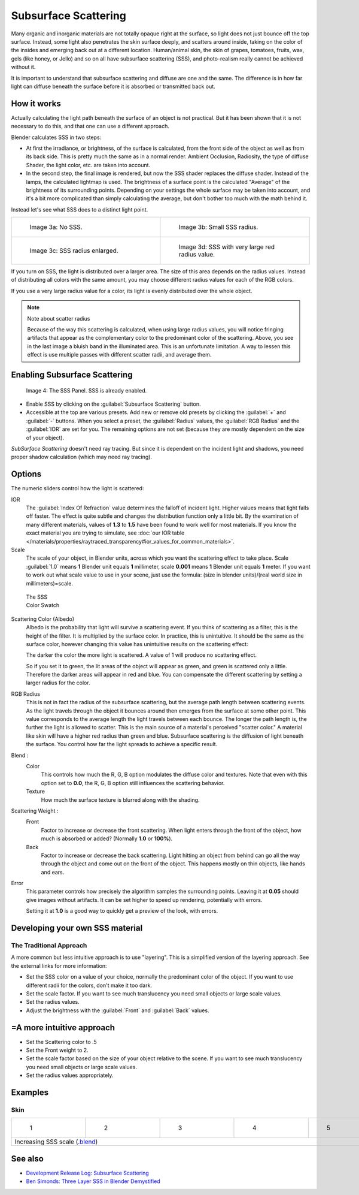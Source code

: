 
Subsurface Scattering
*********************

..    Comment: <!--
   {{Table| valign="top"
   |[[Image:Blender3D Chihuahua Marmor WithSSS.jpg|thumb|300px|'''Image 1a:''' Marble Dog with SSS. Watch especially the ears and the paws.]]
   |[[Image:Blender3D Chihuahua Marmor.jpg|thumb|300px|'''Image 1b:''' And the same without SSS.]]
   }}
   --> .
Many organic and inorganic materials are not totally opaque right at the surface,
so light does not just bounce off the top surface. Instead,
some light also penetrates the skin surface deeply, and scatters around inside,
taking on the color of the insides and emerging back out at a different location.
Human/animal skin, the skin of grapes, tomatoes, fruits, wax, gels (like honey, or Jello)
and so on all have subsurface scattering (SSS),
and photo-realism really cannot be achieved without it.

It is important to understand that subsurface scattering and diffuse are one and the same. The
difference is in how far light can diffuse beneath the surface before it is absorbed or
transmitted back out.


How it works
============

Actually calculating the light path beneath the surface of an object is not practical.
But it has been shown that it is not necessary to do this,
and that one can use a different approach.

Blender calculates SSS in two steps:

- At first the irradiance, or brightness, of the surface is calculated, from the front side of the object as well as from its back side. This is pretty much the same as in a normal render. Ambient Occlusion, Radiosity, the type of diffuse Shader, the light color, etc. are taken into account.
- In the second step, the final image is rendered, but now the SSS shader replaces the diffuse shader. Instead of the lamps, the calculated lightmap is used. The brightness of a surface point is the calculated "Average" of the brightness of its surrounding points. Depending on your settings the whole surface may be taken into account, and it's a bit more complicated than simply calculating the average, but don't bother too much with the math behind it.

Instead let's see what SSS does to a distinct light point.


+------------------------------------------------+--------------------------------------------------+
+.. figure:: /images/25-Manual-Materials-SSS.jpg |.. figure:: /images/25-Manual-Materials-SSS1.jpg  +
+   :width: 300px                                |   :width: 300px                                  +
+   :figwidth: 300px                             |   :figwidth: 300px                               +
+                                                |                                                  +
+   Image 3a: No SSS.                            |   Image 3b: Small SSS radius.                    +
+------------------------------------------------+--------------------------------------------------+
+.. figure:: /images/25-Manual-Materials-SSS2.jpg|.. figure:: /images/25-Manual-Materials-SSS3.jpg  +
+   :width: 300px                                |   :width: 300px                                  +
+   :figwidth: 300px                             |   :figwidth: 300px                               +
+                                                |                                                  +
+   Image 3c: SSS radius enlarged.               |   Image 3d: SSS with very large red radius value.+
+------------------------------------------------+--------------------------------------------------+


If you turn on SSS, the light is distributed over a larger area.
The size of this area depends on the radius values.
Instead of distributing all colors with the same amount,
you may choose different radius values for each of the RGB colors.

If you use a very large radius value for a color,
its light is evenly distributed over the whole object.


.. note:: Note about scatter radius

   Because of the way this scattering is calculated, when using large radius values, you will notice fringing artifacts that appear as the complementary color to the predominant color of the scattering. Above, you see in the last image a bluish band in the illuminated area. This is an unfortunate limitation. A way to lessen this effect is use multiple passes with different scatter radii, and average them.


Enabling Subsurface Scattering
==============================

.. figure:: /images/Manual25-Material-SSSPanel.jpg

   Image 4: The SSS Panel. SSS is already enabled.


- Enable SSS by clicking on the :guilabel:`Subsurface Scattering` button.
- Accessible at the top are various presets.  Add new or remove old presets by clicking the :guilabel:`+` and :guilabel:`-` buttons.  When you select a preset, the :guilabel:`Radius` values, the :guilabel:`RGB Radius` and the :guilabel:`IOR` are set for you.  The remaining options are not set (because they are mostly dependent on the size of your object).

*SubSurface Scattering* doesn't need ray tracing. But since it is dependent on the incident light and shadows, you need proper shadow calculation (which may need ray tracing).


Options
=======

The numeric sliders control how the light is scattered:

IOR
   The :guilabel:`Index Of Refraction` value determines the falloff of incident light.
   Higher values means that light falls off faster.
   The effect is quite subtle and changes the distribution function only a little bit.
   By the examination of many different materials, values of **1.3** to **1.5**
   have been found to work well for most materials.  If you know the exact material you are trying to simulate,
   see :doc:`our IOR table </materials/properties/raytraced_transparency#ior_values_for_common_materials>`.

Scale
   The scale of your object, in Blender units, across which you want the scattering effect to take place.
   Scale :guilabel:`1.0` means **1** Blender unit equals **1** millimeter,
   scale **0.001** means **1** Blender unit equals **1** meter.
   If you want to work out what scale value to use in your scene,
   just use the formula: (size in blender units)/(real world size in millimeters)=scale.


.. figure:: /images/Manual-25-Material-SSS-Swatch.jpg
   :width: 90px
   :figwidth: 90px

   The SSS Color Swatch


Scattering Color (Albedo)
   Albedo is the probability that light will survive a scattering event.
   If you think of scattering as a filter, this is the height of the filter. It is multiplied by the surface color. In practice, this is unintuitive. It should be the same as the surface color, however changing this value has unintuitive results on the scattering effect:

   The darker the color the more light is scattered. A value of 1 will produce no scattering effect.

   So if you set it to green, the lit areas of the object will appear as green, and green is scattered only a little.
   Therefore the darker areas will appear in red and blue.
   You can compensate the different scattering by setting a larger radius for the color.
RGB Radius
   This is not in fact the radius of the subsurface scattering, but the average path length between scattering events.  As the light travels through the object it bounces around then emerges from the surface at some other point. This value corresponds to the average length the light travels between each bounce.  The longer the path length is, the further the light is allowed to scatter.
   This is the main source of a material's perceived "scatter color." A material like skin will have a higher red radius than green and blue. Subsurface scattering is the diffusion of light beneath the surface. You control how far the light spreads to achieve a specific result.

Blend :
   Color
      This controls how much the R, G, B option modulates the diffuse color and textures. Note that even with this option set to **0.0**, the R, G, B option still influences the scattering behavior.
   Texture
      How much the surface texture is blurred along with the shading.
Scattering Weight :
   Front
      Factor to increase or decrease the front scattering.
      When light enters through the front of the object, how much is absorbed or added? (Normally **1.0** or **100%**).
   Back
      Factor to increase or decrease the back scattering. Light hitting an object from behind can go all the way
      through the object and come out on the front of the object. This happens mostly on thin objects,
      like hands and ears.

Error
   This parameter controls how precisely the algorithm samples the surrounding points.
   Leaving it at **0.05** should give images without artifacts. It can be set higher to speed up rendering,
   potentially with errors.

   Setting it at **1.0** is a good way to quickly get a preview of the look, with errors.



Developing your own SSS material
================================

The Traditional Approach
------------------------

A more common but less intuitive approach is to use "layering".
This is a simplified version of the layering approach.
See the external links for more information:

- Set the SSS color on a value of your choice, normally the predominant color of the object. If you want to use different radii for the colors, don't make it too dark.
- Set the scale factor. If you want to see much translucency you need small objects or large scale values.
- Set the radius values.
- Adjust the brightness with the :guilabel:`Front` and :guilabel:`Back` values.


=A more intuitive approach
==========================

- Set the Scattering color to .5
- Set the Front weight to 2.
- Set the scale factor based on the size of your object relative to the scene. If you want to see much translucency you need small objects or large scale values.
- Set the radius values appropriately.


Examples
========

Skin
----

+-----------------------------------------------------------------------------------------------------+--------------------------------------------------------+--------------------------------------------------------+--------------------------------------------------------+--------------------------------------------------------+
+.. figure:: /images/Manual-25-Material-SSS-MH-Head-1.jpg                                             |.. figure:: /images/Manual-25-Material-SSS-MH-Head-2.jpg|.. figure:: /images/Manual-25-Material-SSS-MH-Head-3.jpg|.. figure:: /images/Manual-25-Material-SSS-MH-Head-4.jpg|.. figure:: /images/Manual-25-Material-SSS-MH-Head-5.jpg+
+   :width: 100px                                                                                     |   :width: 100px                                        |   :width: 100px                                        |   :width: 100px                                        |   :width: 100px                                        +
+   :figwidth: 100px                                                                                  |   :figwidth: 100px                                     |   :figwidth: 100px                                     |   :figwidth: 100px                                     |   :figwidth: 100px                                     +
+                                                                                                     |                                                        |                                                        |                                                        |                                                        +
+   1                                                                                                 |   2                                                    |   3                                                    |   4                                                    |   5                                                    +
+-----------------------------------------------------------------------------------------------------+--------------------------------------------------------+--------------------------------------------------------+--------------------------------------------------------+--------------------------------------------------------+
+Increasing SSS scale (`.blend <http://wiki.blender.org/index.php/:File:MH-SSS-head-001.blend>`__)                                                                                                                                                                                                                                        +
+-----------------------------------------------------------------------------------------------------+--------------------------------------------------------+--------------------------------------------------------+--------------------------------------------------------+--------------------------------------------------------+


See also
========

- `Development Release Log: Subsurface Scattering <http://www.blender.org/development/release-logs/blender-244/subsurface-scattering/>`__
- `Ben Simonds: Three Layer SSS in Blender Demystified <http://bensimonds.com/2010/05/31/three-layer-sss-in-blender-demystified/>`__
